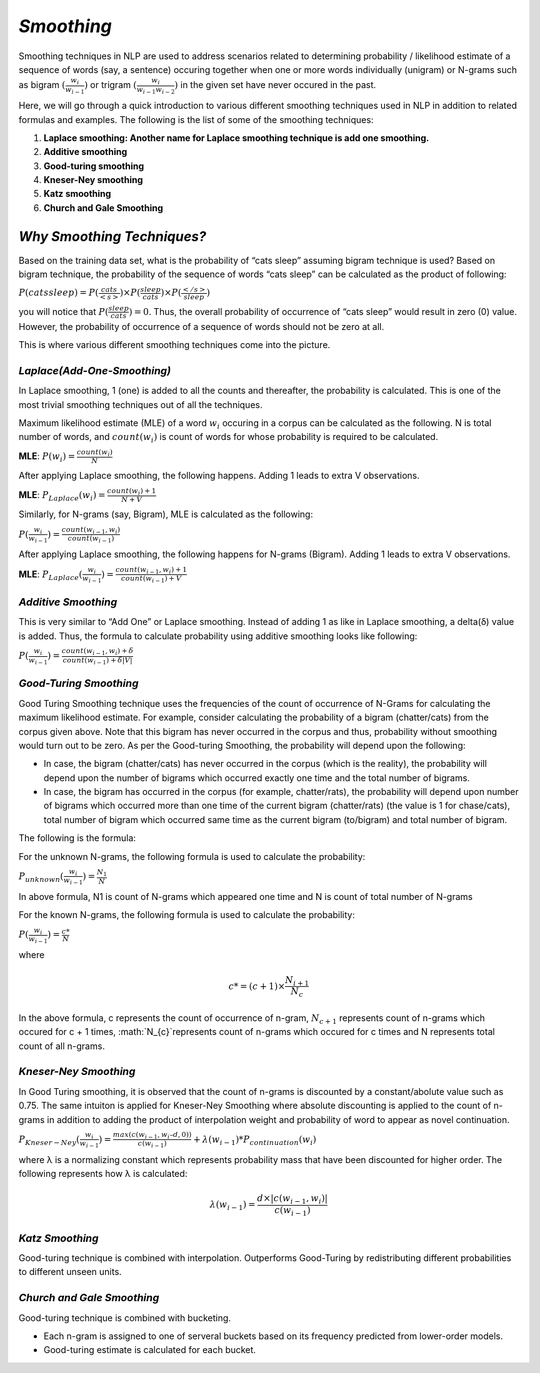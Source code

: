 *Smoothing*
===========
Smoothing techniques in NLP are used to address scenarios related to determining probability / likelihood estimate of a sequence of words (say, a sentence) occuring together when one or more words individually (unigram) or N-grams such as bigram :math:`(\frac{w_{i}}{w_{i-1}})` or trigram :math:`(\frac{w_{i}}{w_{i-1}w_{i-2}})` in the given set have never occured in the past.

Here, we will go through a quick introduction to various different smoothing techniques used in NLP in addition to related formulas and examples. The following is the list of some of the smoothing techniques:

1. **Laplace smoothing: Another name for Laplace smoothing technique is add one smoothing.**

2. **Additive smoothing**

3. **Good-turing smoothing**

4. **Kneser-Ney smoothing**

5. **Katz smoothing**

6. **Church and Gale Smoothing**

*Why Smoothing Techniques?*
***************************
Based on the training data set, what is the probability of “cats sleep” assuming bigram technique is used? Based on bigram technique, the probability of the sequence of words “cats sleep” can be calculated as the product of following:

:math:`P(cats sleep) = P(\frac{cats}{<s>})\times P(\frac{sleep}{cats})\times P(\frac{</s>}{sleep})`

you will notice that :math:`P(\frac{sleep}{cats}) = 0`. Thus, the overall probability of occurrence of “cats sleep” would result in zero (0) value. However, the probability of occurrence of a sequence of words should not be zero at all.

This is where various different smoothing techniques come into the picture.

*Laplace(Add-One-Smoothing)*
^^^^^^^^^^^^^^^^^^^^^^^^^^^^
In Laplace smoothing, 1 (one) is added to all the counts and thereafter, the probability is calculated. This is one of the most trivial smoothing techniques out of all the techniques.

Maximum likelihood estimate (MLE) of a word :math:`w_{i}` occuring in a corpus can be calculated as the following. N is total number of words, and :math:`count(w_{i})` is count of words for whose probability is required to be calculated.

**MLE**: :math:`P(w_{i}) = \frac{count(w_{i})}{N}`

After applying Laplace smoothing, the following happens. Adding 1 leads to extra V observations.

**MLE**: :math:`P_{Laplace}(w_{i}) = \frac{count(w_{i}) + 1}{N + V}`

Similarly, for N-grams (say, Bigram), MLE is calculated as the following:

:math:`P(\frac{w_{i}}{w_{i-1}}) = \frac{count(w_{i-1}, w_{i})}{count(w_{i-1})}`

After applying Laplace smoothing, the following happens for N-grams (Bigram). Adding 1 leads to extra V observations.

**MLE**: :math:`P_{Laplace}(\frac{w_{i}}{w_{i-1}}) = \frac{count(w_{i-1}, w_{i}) + 1}{count(w_{i-1}) + V}`

*Additive Smoothing*
^^^^^^^^^^^^^^^^^^^^
This is very similar to “Add One” or Laplace smoothing. Instead of adding 1 as like in Laplace smoothing, a delta(δ) value is added. Thus, the formula to calculate probability using additive smoothing looks like following:

:math:`P(\frac{w_{i}}{w_{i-1}}) = \frac{count(w_{i-1}, w_{i}) + \delta}{count(w_{i-1}) + \delta|V|}`

*Good-Turing Smoothing*
^^^^^^^^^^^^^^^^^^^^^^^
Good Turing Smoothing technique uses the frequencies of the count of occurrence of N-Grams for calculating the maximum likelihood estimate. For example, consider calculating the probability of a bigram (chatter/cats) from the corpus given above. Note that this bigram has never occurred in the corpus and thus, probability without smoothing would turn out to be zero. As per the Good-turing Smoothing, the probability will depend upon the following:

* In case, the bigram (chatter/cats) has never occurred in the corpus (which is the reality), the probability will depend upon the number of bigrams which occurred exactly one time and the total number of bigrams.

* In case, the bigram has occurred in the corpus (for example, chatter/rats), the probability will depend upon number of bigrams which occurred more than one time of the current bigram (chatter/rats) (the value is 1 for chase/cats), total number of bigram which occurred same time as the current bigram (to/bigram) and total number of bigram.

The following is the formula:

For the unknown N-grams, the following formula is used to calculate the probability:

:math:`P_{unknown}(\frac{w_{i}}{w_{i-1}}) = \frac{N_1}{N}`

In above formula, N1 is count of N-grams which appeared one time and N is count of total number of N-grams

For the known N-grams, the following formula is used to calculate the probability:

:math:`P(\frac{w_{i}}{w_{i-1}}) = \frac{c*}{N}`

where 

.. math::

        c*=(c + 1)\times\frac{N_{i+1}}{N_{c}}

In the above formula, c represents the count of occurrence of n-gram, :math:`N_{c+1}` represents count of n-grams which occured for c + 1 times, :math:`N_{c}`represents count of n-grams which occured for c times and N represents total count of all n-grams.

*Kneser-Ney Smoothing*
^^^^^^^^^^^^^^^^^^^^^^
In Good Turing smoothing, it is observed that the count of n-grams is discounted by a constant/abolute value such as 0.75. The same intuiton is applied for Kneser-Ney Smoothing where absolute discounting is applied to the count of n-grams in addition to adding the product of interpolation weight and probability of word to appear as novel continuation.

:math:`P_{Kneser-Ney}(\frac{w_{i}}{w_{i-1}}) = \frac{max(c(w_{i-1},w_{i} – d, 0))}{c(w_{i-1})} + \lambda(w_{i-1})*P_{continuation}(w_{i})`

where λ is a normalizing constant which represents probability mass that have been discounted for higher order. The following represents how λ is calculated:

.. math::
        
        \lambda(w_{i-1}) = \frac{d\times|c(w_{i-1},w_{i})|}{c(w_{i-1})}

*Katz Smoothing*
^^^^^^^^^^^^^^^^
Good-turing technique is combined with interpolation. Outperforms Good-Turing by redistributing different probabilities to different unseen units.

*Church and Gale Smoothing*
^^^^^^^^^^^^^^^^^^^^^^^^^^^
Good-turing technique is combined with bucketing.

* Each n-gram is assigned to one of serveral buckets based on its frequency predicted from lower-order models.

* Good-turing estimate is calculated for each bucket.


